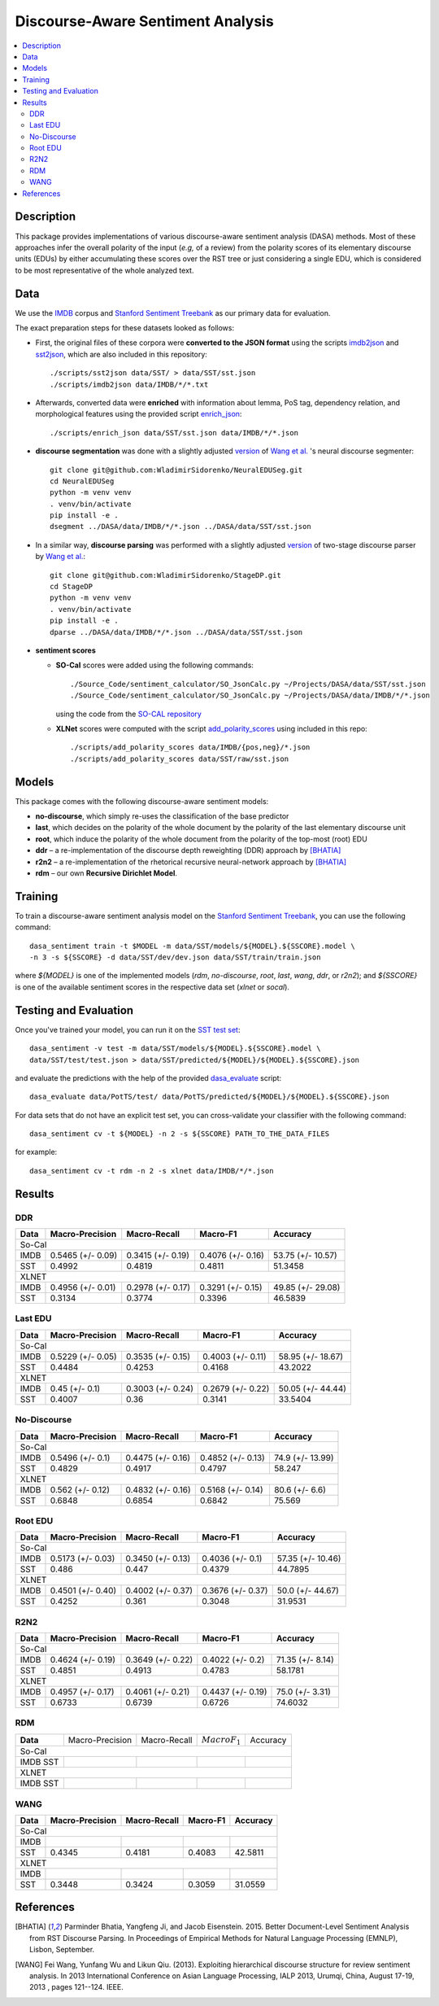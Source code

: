 Discourse-Aware Sentiment Analysis
==================================

.. image:: https://travis-ci.org/WladimirSidorenko/DASA.svg?branch=master
   :alt: Build Status
   :align: right
   :target: https://travis-ci.org/WladimirSidorenko/DASA

.. image:: https://img.shields.io/badge/license-MIT-blue.svg
   :alt: MIT License
   :align: right
   :target: http://opensource.org/licenses/MIT


.. contents::
  :local:

Description
-----------

This package provides implementations of various discourse-aware
sentiment analysis (DASA) methods.  Most of these approaches infer the
overall polarity of the input (*e.g,* of a review) from the polarity
scores of its elementary discourse units (EDUs) by either accumulating
these scores over the RST tree or just considering a single EDU, which
is considered to be most representative of the whole analyzed text.

Data
----

We use the `IMDB`_ corpus and `Stanford Sentiment Treebank`_ as our
primary data for evaluation.

The exact preparation steps for these datasets looked as follows:

* First, the original files of these corpora were **converted to the
  JSON format** using the scripts `imdb2json`_ and `sst2json`_, which
  are also included in this repository::

    ./scripts/sst2json data/SST/ > data/SST/sst.json
    ./scripts/imdb2json data/IMDB/*/*.txt


* Afterwards, converted data were **enriched** with information about
  lemma, PoS tag, dependency relation, and morphological features
  using the provided script `enrich_json`_::

    ./scripts/enrich_json data/SST/sst.json data/IMDB/*/*.json


* **discourse segmentation** was done with a slightly adjusted
  `version
  <https://github.com/WladimirSidorenko/NeuralEDUSeg/tree/master/scripts>`_
  of `Wang et al. <https://arxiv.org/abs/1808.09147>`_ 's neural
  discourse segmenter::

    git clone git@github.com:WladimirSidorenko/NeuralEDUSeg.git
    cd NeuralEDUSeg
    python -m venv venv
    . venv/bin/activate
    pip install -e .
    dsegment ../DASA/data/IMDB/*/*.json ../DASA/data/SST/sst.json

* In a similar way, **discourse parsing** was performed with a
  slightly adjusted `version
  <https://github.com/WladimirSidorenko/StageDP>`_ of two-stage
  discourse parser by `Wang et
  al. <https://www.aclweb.org/anthology/P17-2029/>`_::

    git clone git@github.com:WladimirSidorenko/StageDP.git
    cd StageDP
    python -m venv venv
    . venv/bin/activate
    pip install -e .
    dparse ../DASA/data/IMDB/*/*.json ../DASA/data/SST/sst.json

* **sentiment scores**

  * **SO-Cal** scores were added using the following commands::

      ./Source_Code/sentiment_calculator/SO_JsonCalc.py ~/Projects/DASA/data/SST/sst.json
      ./Source_Code/sentiment_calculator/SO_JsonCalc.py ~/Projects/DASA/data/IMDB/*/*.json

    using the code from the `SO-CAL repository
    <https://github.com/WladimirSidorenko/SO-CAL>`_

  * **XLNet** scores were computed with the script
    `add_polarity_scores <scripts/add_polarity_scores>`_ using included
    in this repo::

      ./scripts/add_polarity_scores data/IMDB/{pos,neg}/*.json
      ./scripts/add_polarity_scores data/SST/raw/sst.json

Models
------

This package comes with the following discourse-aware sentiment models:

* **no-discourse**, which simply re-uses the classification of the
  base predictor

* **last**, which decides on the polarity of the whole document by the
  polarity of the last elementary discourse unit

* **root**, which induce the polarity of the whole document from the
  polarity of the top-most (root) EDU

* **ddr** |--| a re-implementation of the discourse depth reweighting
  (DDR) approach by [BHATIA]_

* **r2n2** |--| a re-implementation of the rhetorical recursive
  neural-network approach by [BHATIA]_

* **rdm** |--| our own **Recursive Dirichlet Model**.

Training
--------

To train a discourse-aware sentiment analysis model on the `Stanford
Sentiment Treebank`_, you can use the following command::

  dasa_sentiment train -t $MODEL -m data/SST/models/${MODEL}.${SSCORE}.model \
  -n 3 -s ${SSCORE} -d data/SST/dev/dev.json data/SST/train/train.json

where `${MODEL}` is one of the implemented models (`rdm`,
`no-discourse`, `root`, `last`, `wang`, `ddr`, or `r2n2`); and
`${SSCORE}` is one of the available sentiment scores in the respective
data set (`xlnet` or `socal`).

Testing and Evaluation
----------------------

Once you've trained your model, you can run it on the `SST test set
<data/SST/test/test.json>`_::

  dasa_sentiment -v test -m data/SST/models/${MODEL}.${SSCORE}.model \
  data/SST/test/test.json > data/SST/predicted/${MODEL}/${MODEL}.${SSCORE}.json

and evaluate the predictions with the help of the provided
`dasa_evaluate <scripts/dasa_evaluate>`_ script::

  dasa_evaluate data/PotTS/test/ data/PotTS/predicted/${MODEL}/${MODEL}.${SSCORE}.json

For data sets that do not have an explicit test set, you can
cross-validate your classifier with the following command::

  dasa_sentiment cv -t ${MODEL} -n 2 -s ${SSCORE} PATH_TO_THE_DATA_FILES

for example::

  dasa_sentiment cv -t rdm -n 2 -s xlnet data/IMDB/*/*.json


Results
-------

DDR
^^^

.. comment: IMDB (So-Cal)
   Command:
     dasa_sentiment -v cv -t ddr -n2 -s socal data/IMDB/{pos,neg}/*.json
   Results:
     precision_macro: 0.5465 (+/- 0.09)
     recall_macro: 0.3415 (+/- 0.19)
     f1_macro: 0.4076 (+/- 0.16)
     accuracy: 53.7500 (+/- 10.57)


.. comment: SST (So-Cal)
   Command:
     dasa_sentiment train -t ddr -n3 -m data/models/ddr.socal.model -s socal -d data/SST/dev/dev.json data/SST/train/train.json
     dasa_sentiment test -m data/models/ddr.socal.model data/SST/test/test.json > data/SST/predicted/ddr/ddr.socal.json
     dasa_evaluate data/SST/test/test.json data/SST/predicted/ddr/ddr.socal.json
   Results:
              precision    recall  f1-score   support

    negative       0.62      0.50      0.55       606
     neutral       0.20      0.35      0.25       254
    positive       0.67      0.60      0.63       589

    accuracy                           0.51      1449
    macro avg      0.50      0.48      0.48      1449
    weighted avg   0.57      0.51      0.53      1449

    Macro-Averaged Precision: 49.92%
    Macro-Averaged Recall: 48.19%
    Macro-Averaged F1-Score: 48.11%
    Micro-Averaged F1-Score (All Classes): 51.3458%

.. comment: IMDB (XLNET)
   Command:
     dasa_sentiment -v cv -t ddr -n2 -s xlnet data/IMDB/{pos,neg}/*.json
   Results:
     precision_macro: 0.4956 (+/- 0.01)
     recall_macro: 0.2978 (+/- 0.17)
     f1_macro: 0.3291 (+/- 0.15)
     accuracy: 49.8500 (+/- 29.08)

.. comment: SST (XLNET)
   Command:
     dasa_sentiment train -t ddr -n3 -m data/models/ddr.xlnet.model -s xlnet -d data/SST/dev/dev.json data/SST/train/train.json
     dasa_sentiment test -m data/models/ddr.xlnet.model data/SST/test/test.json > data/SST/predicted/ddr/ddr.xlnet.json
     dasa_evaluate data/SST/test/test.json data/SST/predicted/ddr/ddr.xlnet.json
   Results:
              precision    recall  f1-score   support

    negative       0.48      0.48      0.48       606
     neutral       0.00      0.00      0.00       254
    positive       0.46      0.65      0.54       589

    accuracy                           0.47      1449
   macro avg       0.31      0.38      0.34      1449
   weighted avg    0.39      0.47      0.42      1449

   Macro-Averaged Precision: 31.34%
   Macro-Averaged Recall: 37.74%
   Macro-Averaged F1-Score: 33.96%
   Micro-Averaged F1-Score (All Classes): 46.5839%

+-----------+--------------------+---------------------+--------------------+-------------------+
|   Data    |  Macro-Precision   |     Macro-Recall    |      Macro-F1      |     Accuracy      |
+===========+====================+=====================+====================+===================+
|                                               So-Cal                                          |
+-----------+--------------------+---------------------+--------------------+-------------------+
| IMDB      |  0.5465 (+/- 0.09) |  0.3415 (+/- 0.19)  |  0.4076 (+/- 0.16) | 53.75 (+/- 10.57) |
+-----------+--------------------+---------------------+--------------------+-------------------+
| SST       |      0.4992        |       0.4819        |       0.4811       |    51.3458        |
+-----------+--------------------+---------------------+--------------------+-------------------+
|                                               XLNET                                           |
+-----------+--------------------+---------------------+--------------------+-------------------+
| IMDB      |  0.4956 (+/- 0.01) |  0.2978 (+/- 0.17)  |  0.3291 (+/- 0.15) | 49.85 (+/- 29.08) |
+-----------+--------------------+---------------------+--------------------+-------------------+
| SST       |      0.3134        |       0.3774        |       0.3396       |    46.5839        |
+-----------+--------------------+---------------------+--------------------+-------------------+

Last EDU
^^^^^^^^

.. comment: IMDB (So-Cal)
   Command:
     dasa_sentiment cv -t last -n 2 -s socal  data/IMDB/*/*.json
   Results
     precision_macro: 0.5229 (+/- 0.05)
     recall_macro: 0.3535 (+/- 0.15)
     f1_macro: 0.4003 (+/- 0.11)
     accuracy: 58.9500 (+/- 18.67)

.. comment: SST (So-Cal)
   General Statistics:
               precision    recall  f1-score   support

   negative       0.55      0.38      0.45       606
   neutral        0.18      0.39      0.25       254
   positive       0.61      0.51      0.55       589

   accuracy                           0.43      1449
   macro avg      0.45      0.43      0.42      1449
   weighted avg   0.51      0.43      0.46      1449

   Macro-Averaged Precision: 44.84%
   Macro-Averaged Precision: 42.53%
   Macro-Averaged F1-Score: 41.68%
   Micro-Averaged F1-Score (All Classes): 43.2022%

.. comment: IMDB (XLNET)

   Command: dasa_sentiment cv -t last -n 2 -s xlnet  data/IMDB/*/*.json
   precision_macro: 0.4500 (+/- 0.10)
   recall_macro: 0.3003 (+/- 0.24)
   f1_macro: 0.2679 (+/- 0.22)
   accuracy: 50.05 (+/- 44.44)

.. comment: SST (XLNET)
   Train Command: dasa_sentiment train -t last -m data/SST/models/last.xlnet.model -n 3 -s xlnet -d data/SST/dev/dev.json data/SST/train/train.json
   Test Command: dasa_sentiment test -m data/SST/models/last.xlnet.model data/SST/test/test.json > data/SST/predicted/last/last.xlnet.json
   General Statistics:
                 precision    recall  f1-score   support

    negative       0.46      0.48      0.47       606
    neutral        0.17      0.47      0.25       254
    positive       0.56      0.13      0.21       589

    accuracy                           0.34      1449
    macro av       0.40      0.36      0.31      1449
    weighted avg   0.45      0.34      0.33      1449

    Macro-Averaged Precision: 40.07%
    Macro-Averaged Recall: 36.00%
    Macro-Averaged F1-Score: 31.14%
    Micro-Averaged F1-Score (All Classes): 33.5404%

+-----------+--------------------+---------------------+---------------------+-------------------+
|   Data    |  Macro-Precision   |     Macro-Recall    |      Macro-F1       |      Accuracy     |
+===========+====================+=====================+=====================+===================+
|                                                So-Cal                                          |
+-----------+--------------------+---------------------+---------------------+-------------------+
| IMDB      |  0.5229 (+/- 0.05) |  0.3535 (+/- 0.15)  |  0.4003 (+/- 0.11)  | 58.95 (+/- 18.67) |
+-----------+--------------------+---------------------+---------------------+-------------------+
| SST       |  0.4484            |  0.4253             |  0.4168             | 43.2022           |
+-----------+--------------------+---------------------+---------------------+-------------------+
|                                               XLNET                                            |
+-----------+--------------------+---------------------+---------------------+-------------------+
| IMDB      |  0.45 (+/- 0.1)    |  0.3003 (+/- 0.24)  |  0.2679 (+/- 0.22)  | 50.05 (+/- 44.44) |
+-----------+--------------------+---------------------+---------------------+-------------------+
| SST       |  0.4007            |  0.36               |  0.3141             | 33.5404           |
+-----------+--------------------+---------------------+---------------------+-------------------+


No-Discourse
^^^^^^^^^^^^

.. comment: IMDB (So-Cal)
   Command
     dasa_sentiment cv -t no-discourse -n 2 -s socal  data/IMDB/*/*.json
   Results
     precision_macro: 0.5496 (+/- 0.10)
     recall_macro: 0.4475 (+/- 0.16)
     f1_macro: 0.4852 (+/- 0.13)
     accuracy: 74.9000 (+/- 13.99)

.. comment: SST (So-Cal)
   General Statistics:
               precision   recall  f1-score   support

   negative       0.60      0.63      0.61       606
   neutral        0.22      0.11      0.14       254
   positive       0.64      0.74      0.68       589

   accuracy                           0.58      1449
   macro avg      0.48      0.49      0.48      1449
   weighted avg   0.55      0.58      0.56      1449

   Macro-Averaged Precision: 48.29%
   Macro-Averaged Precision: 49.17%
   Macro-Averaged F1-Score: 47.97%
   Micro-Averaged F1-Score (All Classes): 58.2471%

.. comment: IMDB (XLNET)
   Command
     dasa_sentiment cv -t no-discourse -n 2 -s xlnet  data/IMDB/*/*.json

   Results
     precision_macro: 0.5620 (+/- 0.12)
     recall_macro: 0.4832 (+/- 0.16)
     f1_macro: 0.5168 (+/- 0.14)
     accuracy: 80.6000 (+/- 6.60)

.. comment: SST (XLNET)
   General Statistics:
               precision    recall  f1-score   support

   negative       0.84      0.77      0.81       606
   neutral        0.38      0.39      0.38       254
   positive       0.84      0.90      0.87       589

   accuracy                           0.76      1449
   macro avg      0.68      0.69      0.68      1449
   weighted avg   0.76      0.76      0.76      1449

   Macro-Averaged Precision: 68.48%
   Macro-Averaged Precision: 68.54%
   Macro-Averaged F1-Score: 68.42%
   Micro-Averaged F1-Score (All Classes): 75.5694%

+-----------+--------------------+---------------------+---------------------+------------------+
|   Data    |  Macro-Precision   |     Macro-Recall    |       Macro-F1      |     Accuracy     |
+===========+====================+=====================+=====================+==================+
|                                               So-Cal                                          |
+-----------+--------------------+---------------------+---------------------+------------------+
| IMDB      |   0.5496 (+/- 0.1) |  0.4475 (+/- 0.16)  |  0.4852 (+/- 0.13)  | 74.9 (+/- 13.99) |
+-----------+--------------------+---------------------+---------------------+------------------+
| SST       |   0.4829           |  0.4917             |  0.4797             |  58.247          |
+-----------+--------------------+---------------------+---------------------+------------------+
|                                               XLNET                                           |
+-----------+--------------------+---------------------+---------------------+------------------+
| IMDB      |   0.562 (+/- 0.12) |  0.4832 (+/- 0.16)  |  0.5168 (+/- 0.14)  |  80.6 (+/- 6.6)  |
+-----------+--------------------+---------------------+---------------------+------------------+
| SST       |   0.6848           |  0.6854             |  0.6842             |  75.569          |
+-----------+--------------------+---------------------+---------------------+------------------+

Root EDU
^^^^^^^^

.. comment: IMDB (So-Cal)
   Command:
     dasa_sentiment cv -t root -n 2 -s socal data/IMDB/*/*.json

   Results:
     precision_macro: 0.5173 (+/- 0.03)
     recall_macro: 0.3450 (+/- 0.13)
     f1_macro: 0.4036 (+/- 0.10)
     accuracy: 57.3500 (+/- 10.46)

.. comment: SST (So-Cal)
   Commands:
     dasa_sentiment train -t root -m data/SST/models/root.socal.model -n 3 -s socal -d data/SST/dev/dev.json data/SST/train/train.json
     dasa_sentiment -v test -m data/SST/models/root.socal.model  data/SST/test/test.json > data/SST/predicted/root/root.socal.json
     dasa_evaluate  data/SST/test/test.json data/SST/predicted/root/root.socal.json

   General Statistics:
                precision    recall  f1-score   support
   negative       0.62      0.41      0.49       606
   neutral        0.18      0.44      0.26       254
   positive       0.66      0.49      0.56       589

   accuracy                           0.45      1449
   macro avg       0.49      0.45      0.44      1449
   weighted avg       0.56      0.45      0.48      1449

   Macro-Averaged Precision: 48.60%
   Macro-Averaged Recall: 44.70%
   Macro-Averaged F1-Score: 43.79%
   Micro-Averaged F1-Score (All Classes): 44.7895%

.. comment: IMDB (XLNET)
   Command:
     dasa_sentiment cv -t root -n 2 -s xlnet data/IMDB/*/*.json

   Results:
     precision_macro: 0.4501 (+/- 0.40)
     recall_macro: 0.4002 (+/- 0.37)
     f1_macro: 0.3676 (+/- 0.37)
     accuracy: 50.0000 (+/- 44.67)

.. comment: SST (XLNET)
   Commands:
     dasa_sentiment train -t root -m data/SST/models/root.xlnet.model -n 3 -s socal -d data/SST/dev/dev.json data/SST/train/train.json
     dasa_sentiment -v test -m data/SST/models/root.socal.model  data/SST/test/test.json > data/SST/predicted/root/root.socal.json
     dasa_evaluate  data/SST/test/test.json data/SST/predicted/root/root.socal.json

   General Statistics:
                precision  recall  f1-score   support

   negative       0.48      0.41      0.45       606
   neutral        0.17      0.54      0.26       254
   positive       0.62      0.13      0.21       589

   accuracy                           0.32      1449
   macro avg      0.43      0.36      0.30      1449
   weighted avg   0.48      0.32      0.32      1449

   Macro-Averaged Precision: 42.52%
   Macro-Averaged Recall: 36.10%
   Macro-Averaged F1-Score: 30.48%
   Micro-Averaged F1-Score (All Classes): 31.9531%

+-----------+--------------------+---------------------+--------------------+-------------------+
|   Data    |  Macro-Precision   |     Macro-Recall    |       Macro-F1     |      Accuracy     |
+===========+====================+=====================+====================+===================+
|                                               So-Cal                                          |
+-----------+--------------------+---------------------+--------------------+-------------------+
| IMDB      | 0.5173 (+/- 0.03)  |  0.3450 (+/- 0.13)  |  0.4036 (+/- 0.1)  | 57.35 (+/- 10.46) |
+-----------+--------------------+---------------------+--------------------+-------------------+
| SST       | 0.486              |  0.447              |  0.4379            | 44.7895           |
+-----------+--------------------+---------------------+--------------------+-------------------+
|                                               XLNET                                           |
+-----------+--------------------+---------------------+--------------------+-------------------+
| IMDB      | 0.4501 (+/- 0.40)  |  0.4002 (+/- 0.37)  |  0.3676 (+/- 0.37) | 50.0 (+/- 44.67)  |
+-----------+--------------------+---------------------+--------------------+-------------------+
| SST       | 0.4252             |  0.361              |  0.3048            | 31.9531           |
+-----------+--------------------+---------------------+--------------------+-------------------+

R2N2
^^^^

.. comment: IMDB (So-Cal)
   Command:
     dasa_sentiment cv -t r2n2 -s socal -n 2 data/IMDB/{pos,neg}/*.json
   Results:
     precision_macro: 0.4624 (+/- 0.19)
     recall_macro: 0.3649 (+/- 0.22)
     f1_macro: 0.4022 (+/- 0.20)
     accuracy: 71.3500 (+/- 8.14)

.. comment: SST (So-Cal)
   General Statistics:
   precision    recall  f1-score   support

   negative       0.62      0.61      0.62       606
   neutral       0.23      0.11      0.14       254
   positive       0.61      0.76      0.67       589

   accuracy                           0.58      1449
   macro avg       0.49      0.49      0.48      1449
   weighted avg       0.55      0.58      0.56      1449

   Macro-Averaged Precision: 48.51%
   Macro-Averaged Recall: 49.13%
   Macro-Averaged F1-Score: 47.83%
   Micro-Averaged F1-Score (All Classes): 58.1781%

.. comment: IMDB (XLNET)
   Command:
     dasa_sentiment cv -t r2n2 -s xlnet -n 2 data/IMDB/{pos,neg}/*.json
   Results:
     precision_macro: 0.4957 (+/- 0.17)
     recall_macro: 0.4061 (+/- 0.21)
     f1_macro: 0.4437 (+/- 0.19)
     accuracy: 75.0000 (+/- 3.31)

.. comment: SST (XLNET)
   General Statistics:
              precision    recall  f1-score   support

    negative       0.83      0.76      0.79       606
     neutral       0.36      0.37      0.36       254
    positive       0.83      0.89      0.86       589

    accuracy                           0.75      1449
    macro avg      0.67      0.67      0.67      1449
    weighted avg   0.75      0.75      0.75      1449

    Macro-Averaged Precision: 67.33%
    Macro-Averaged Recall: 67.39%
    Macro-Averaged F1-Score: 67.26%
    Micro-Averaged F1-Score (All Classes): 74.6032%

+-----------+--------------------+---------------------+--------------------+------------------+
|   Data    |  Macro-Precision   |     Macro-Recall    |      Macro-F1      |     Accuracy     |
+===========+====================+=====================+====================+==================+
|                                               So-Cal                                         |
+-----------+--------------------+---------------------+--------------------+------------------+
| IMDB      | 0.4624 (+/- 0.19)  |  0.3649 (+/- 0.22)  |  0.4022 (+/- 0.2)  | 71.35 (+/- 8.14) |
+-----------+--------------------+---------------------+--------------------+------------------+
| SST       |    0.4851          |    0.4913           |    0.4783          |   58.1781        |
+-----------+--------------------+---------------------+--------------------+------------------+
|                                               XLNET                                          |
+-----------+--------------------+---------------------+--------------------+------------------+
| IMDB      | 0.4957 (+/- 0.17)  |  0.4061 (+/- 0.21)  |  0.4437 (+/- 0.19) | 75.0 (+/- 3.31)  |
+-----------+--------------------+---------------------+--------------------+------------------+
| SST       |    0.6733          |    0.6739           |    0.6726          |   74.6032        |
+-----------+--------------------+---------------------+--------------------+------------------+

RDM
^^^

.. comment: IMDB (So-Cal)

.. comment: SST (So-Cal)

.. comment: IMDB (XLNET)

.. comment: SST (XLNET)

+-----------+--------------------+---------------------+--------------------+------------------+
| **Data**  |  Macro-Precision   |     Macro-Recall    |  :math:`Macro F_1` |     Accuracy     |
+-----------+--------------------+---------------------+--------------------+------------------+
|                                               So-Cal                                         |
+-----------+--------------------+---------------------+--------------------+------------------+
| IMDB      |                    |                     |                    |                  |
| SST       |                    |                     |                    |                  |
+-----------+--------------------+---------------------+--------------------+------------------+
|                                               XLNET                                          |
+-----------+--------------------+---------------------+--------------------+------------------+
| IMDB      |                    |                     |                    |                  |
| SST       |                    |                     |                    |                  |
+-----------+--------------------+---------------------+--------------------+------------------+

WANG
^^^^

.. comment: IMDB (So-Cal)
   Command:
     dasa_sentiment -v cv -t wang -n2 -s socal data/IMDB/{pos,neg}/*.json
   Results:

.. comment: SST (So-Cal)
   Command:
     dasa_sentiment train -t wang -n3 -m data/models/wang.socal.model -s socal -d data/SST/dev/dev.json data/SST/train/train.json
     dasa_sentiment test -m data/models/wang.socal.model data/SST/test/test.json > data/SST/predicted/wang/wang.socal.json
     dasa_evaluate data/SST/test/test.json data/SST/predicted/wang/wang.socal.json
   Results:
                 precision    recall  f1-score   support
     negative       0.55      0.37      0.44       606
     neutral        0.19      0.38      0.25       254
     positive       0.56      0.51      0.53       589

     accuracy                           0.43      1449
     macro avg      0.43      0.42      0.41      1449
     weighted avg   0.49      0.43      0.45      1449

     Macro-Averaged Precision: 43.45%
     Macro-Averaged Recall:    41.81%
     Macro-Averaged F1-Score:  40.83%
     Micro-Averaged F1-Score (All Classes): 42.5811%

.. comment: IMDB (XLNET)
   Command:
     dasa_sentiment -v cv -t wang -n2 -s xlnet data/IMDB/{pos,neg}/*.json
   Results:

.. comment: SST (XLNET)
   Command:
     dasa_sentiment train -t wang -n3 -m data/models/wang.xlnet.model -s xlnet -d data/SST/dev/dev.json data/SST/train/train.json
     dasa_sentiment test -m data/models/wang.xlnet.model data/SST/test/test.json > data/SST/predicted/wang/wang.xlnet.json
     dasa_evaluate data/SST/test/test.json data/SST/predicted/wang/wang.xlnet.json
   Results:
                 precision    recall  f1-score   support
     negative       0.44      0.34      0.39       606
     neutral        0.18      0.48      0.26       254
     positive       0.42      0.20      0.27       589

     accuracy                           0.31      1449
     macro avg      0.34      0.34      0.31      1449
     weighted avg   0.38      0.31      0.32      1449

     Macro-Averaged Precision: 34.48%
     Macro-Averaged Recall:    34.24%
     Macro-Averaged F1-Score:  30.59%
     Micro-Averaged F1-Score (All Classes): 31.0559%

+-----------+--------------------+---------------------+--------------------+------------------+
|   Data    |  Macro-Precision   |     Macro-Recall    |      Macro-F1      |     Accuracy     |
+===========+====================+=====================+====================+==================+
|                                               So-Cal                                         |
+-----------+--------------------+---------------------+--------------------+------------------+
| IMDB      |                    |                     |                    |                  |
+-----------+--------------------+---------------------+--------------------+------------------+
| SST       |      0.4345        |       0.4181        |       0.4083       |     42.5811      |
+-----------+--------------------+---------------------+--------------------+------------------+
|                                               XLNET                                          |
+-----------+--------------------+---------------------+--------------------+------------------+
| IMDB      |                    |                     |                    |                  |
+-----------+--------------------+---------------------+--------------------+------------------+
| SST       |      0.3448        |       0.3424        |       0.3059       |     31.0559      |
+-----------+--------------------+---------------------+--------------------+------------------+

.. |--| unicode:: U+2013   .. en dash
.. |---| unicode:: U+2014  .. em dash, trimming surrounding whitespace
   :trim:

.. _IMDB: http://www.cs.cornell.edu/people/pabo/movie-review-data/review_polarity.tar.gz
.. _Stanford Sentiment Treebank: http://nlp.stanford.edu/~socherr/stanfordSentimentTreebank.zip
.. _imdb2json: scripts/imdb2json
.. _sst2json: scripts/sst2json
.. _enrich_json: scripts/enrich_json

References
----------

.. [BHATIA] Parminder Bhatia, Yangfeng Ji, and Jacob
         Eisenstein. 2015. Better Document-Level Sentiment Analysis
         from RST Discourse Parsing. In Proceedings of Empirical
         Methods for Natural Language Processing (EMNLP), Lisbon,
         September.
.. [WANG] Fei Wang, Yunfang Wu and Likun Qiu. (2013). Exploiting
	  hierarchical discourse structure for review sentiment
	  analysis. In 2013 International Conference on Asian Language
	  Processing, IALP 2013, Urumqi, China, August 17-19, 2013 ,
	  pages 121--124. IEEE.
